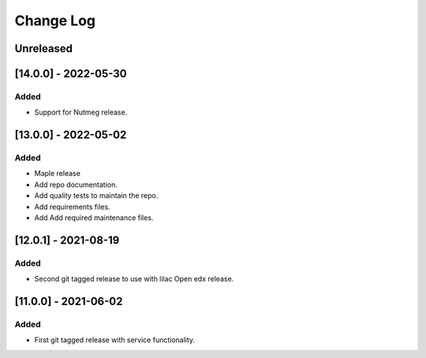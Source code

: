 Change Log
==========

..
   All enhancements and patches to api_contracts will be documented
   in this file.  It adheres to the structure of https://keepachangelog.com/ ,
   but in reStructuredText instead of Markdown (for ease of incorporation into
   Sphinx documentation and the PyPI description).
   This project adheres to Semantic Versioning (https://semver.org/).
.. There should always be an "Unreleased" section for changes pending release.

Unreleased
~~~~~~~~~~

[14.0.0] - 2022-05-30
~~~~~~~~~~~~~~~~~~~~~

Added
_____

* Support for Nutmeg release.

[13.0.0] - 2022-05-02
~~~~~~~~~~~~~~~~~~~~~

Added
_____

* Maple release
* Add repo documentation.
* Add quality tests to maintain the repo.
* Add requirements files.
* Add Add required maintenance files.

[12.0.1] - 2021-08-19
~~~~~~~~~~~~~~~~~~~~~

Added
_____

* Second git tagged release to use with lilac Open edx release.

[11.0.0] - 2021-06-02
~~~~~~~~~~~~~~~~~~~~~

Added
_____

* First git tagged release with service functionality.
